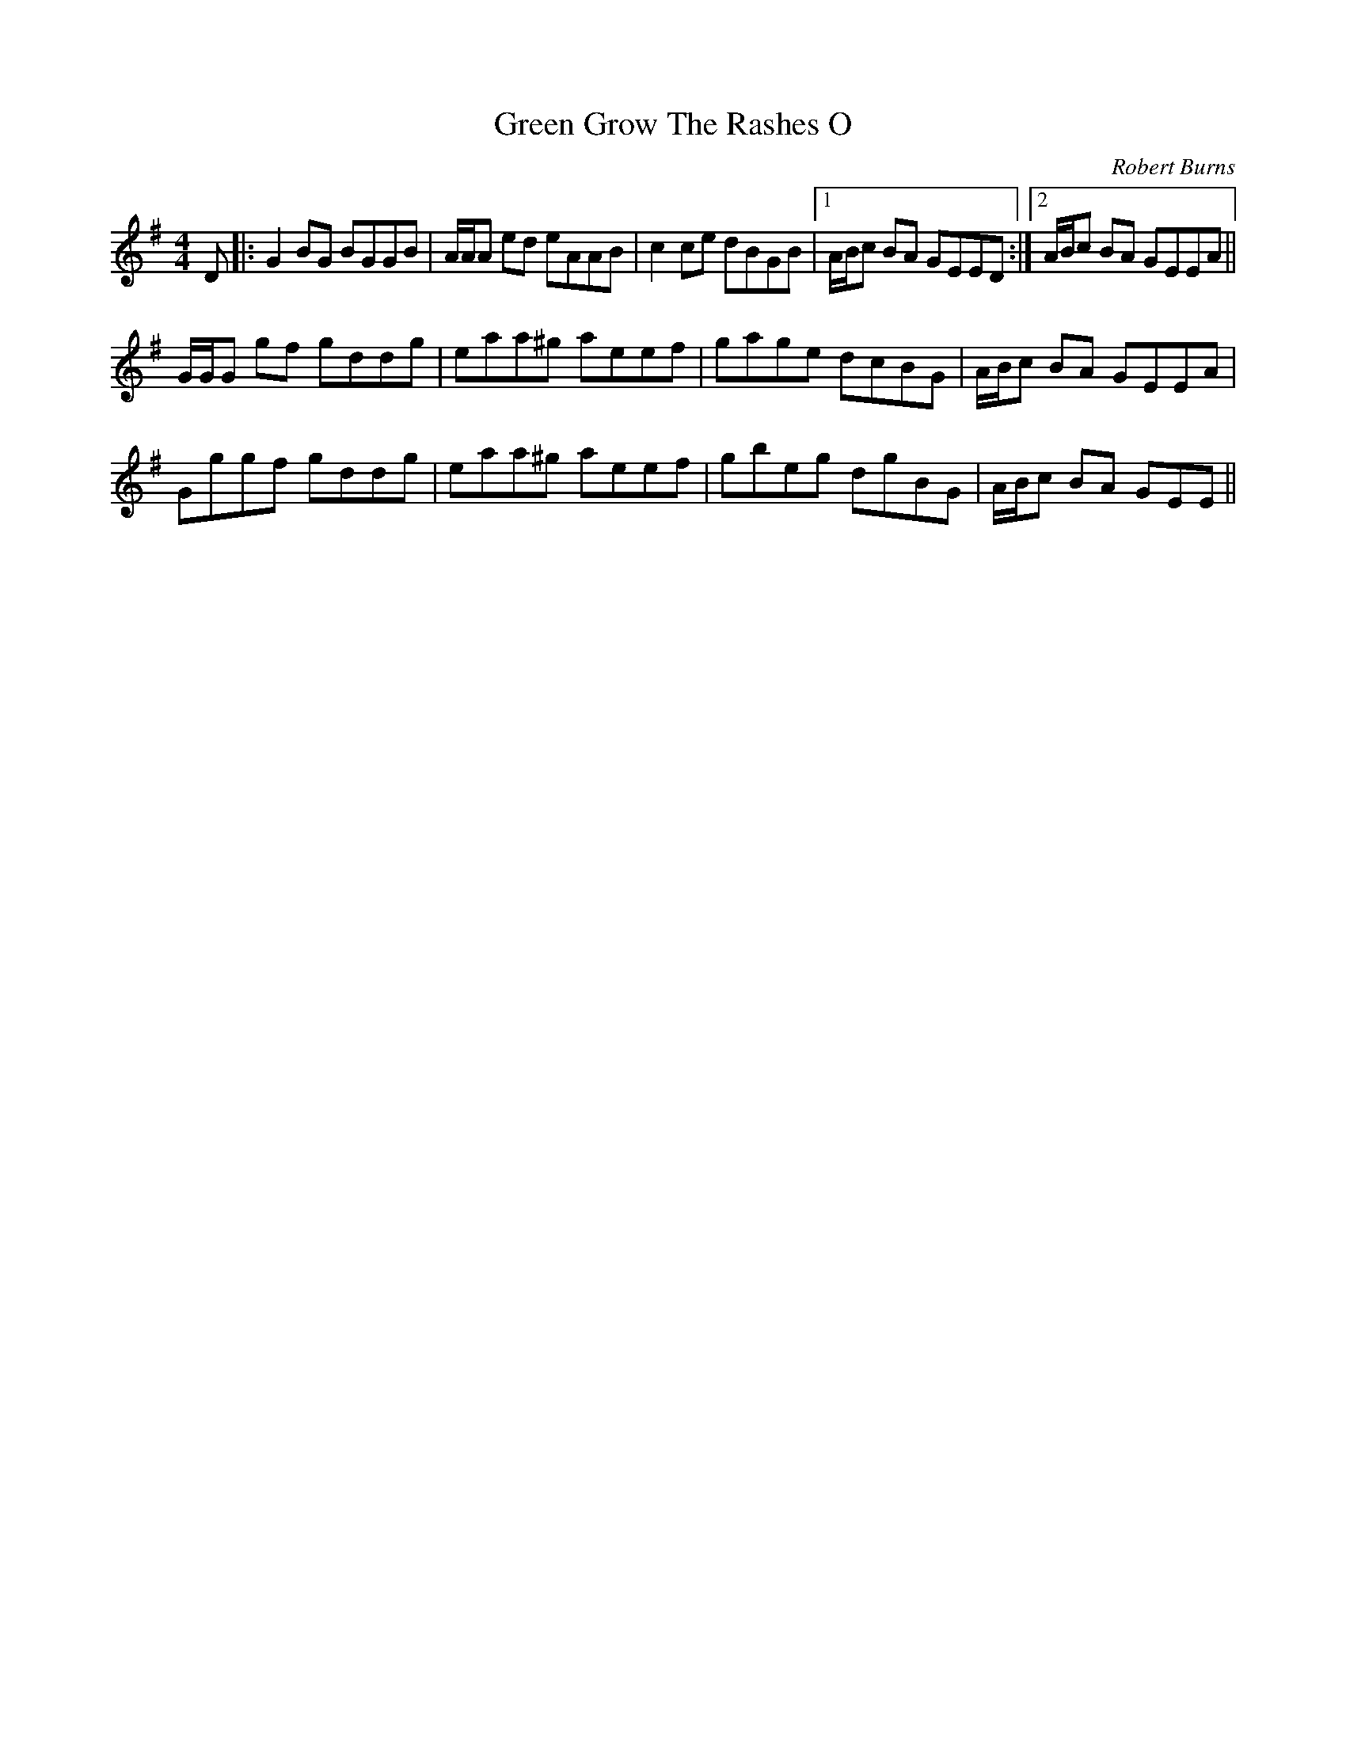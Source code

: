 X: 0
T: Green Grow The Rashes O
C: Robert Burns
R: barndance
M: 4/4
L: 1/8
K: Gmaj
D|:G2BG BGGB|A/A/A ed eAAB|c2ce dBGB|1 A/B/c BA GEED:|2 A/B/c BA GEEA||
G/G/G gf gddg|eaa^g aeef|gage dcBG|A/B/c BA GEEA|
Gggf gddg|eaa^g aeef|gbeg dgBG|A/B/c BA GEE|| 